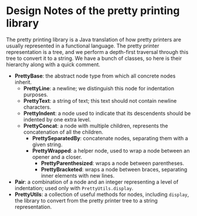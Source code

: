 * Design Notes of the pretty printing library

The pretty printing library is a Java translation of how pretty
printers are usually represented in a functional language.  The pretty
printer representation is a tree, and we perform a depth-first
traversal through this tree to convert it to a string.  We have a
bunch of classes, so here is their hierarchy along with a quick
comment.

- *PrettyBase*: the abstract node type from which all concrete nodes inherit.
  - *PrettyLine*: a newline; we distinguish this node for indentation purposes.
  - *PrettyText*: a string of text; this text should not contain
    newline characters.
  - *PrettyIndent*: a node used to indicate that its descendents
    should be indented by one extra level.
  - *PrettyConcat*: a node with multiple children, represents the
    concatenation of all the children.
    - *PrettySeparatedBy*: concatenate nodes, separating them with a
      given string.
    - *PrettyWrapped*: a helper node, used to wrap a node between an
      opener and a closer.
      - *PrettyParenthesized*: wraps a node between parentheses.
      - *PrettyBracketed*: wraps a node between braces, separating
        inner elements with new lines.
- *Pair*: a combination of a node and an integer representing a level
  of indentation; used only with =PrettyUtils.display=.
- *PrettyUtils*: a collection of useful methods for nodes, including
  =display=, the library to convert from the pretty printer tree to a
  string representation.
